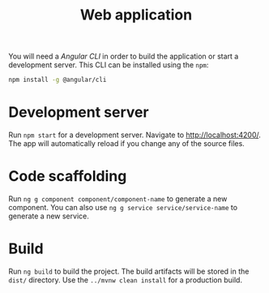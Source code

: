 #+TITLE: Web application
You will need a /Angular CLI/ in order to build the application or start a development server.
This CLI can be installed using the =npm=:
#+BEGIN_SRC sh
  npm install -g @angular/cli
#+END_SRC
* Development server
  Run =npm start= for a development server. Navigate to [[http://localhost:4200/]].
  The app will automatically reload if you change any of the source files.
* Code scaffolding
  Run =ng g component component/component-name= to generate a new component. You
  can also use =ng g service service/service-name= to generate a new service.
* Build
  Run =ng build= to build the project. The build artifacts will be stored in the =dist/=
  directory. Use the =../mvnw clean install= for a production build.
